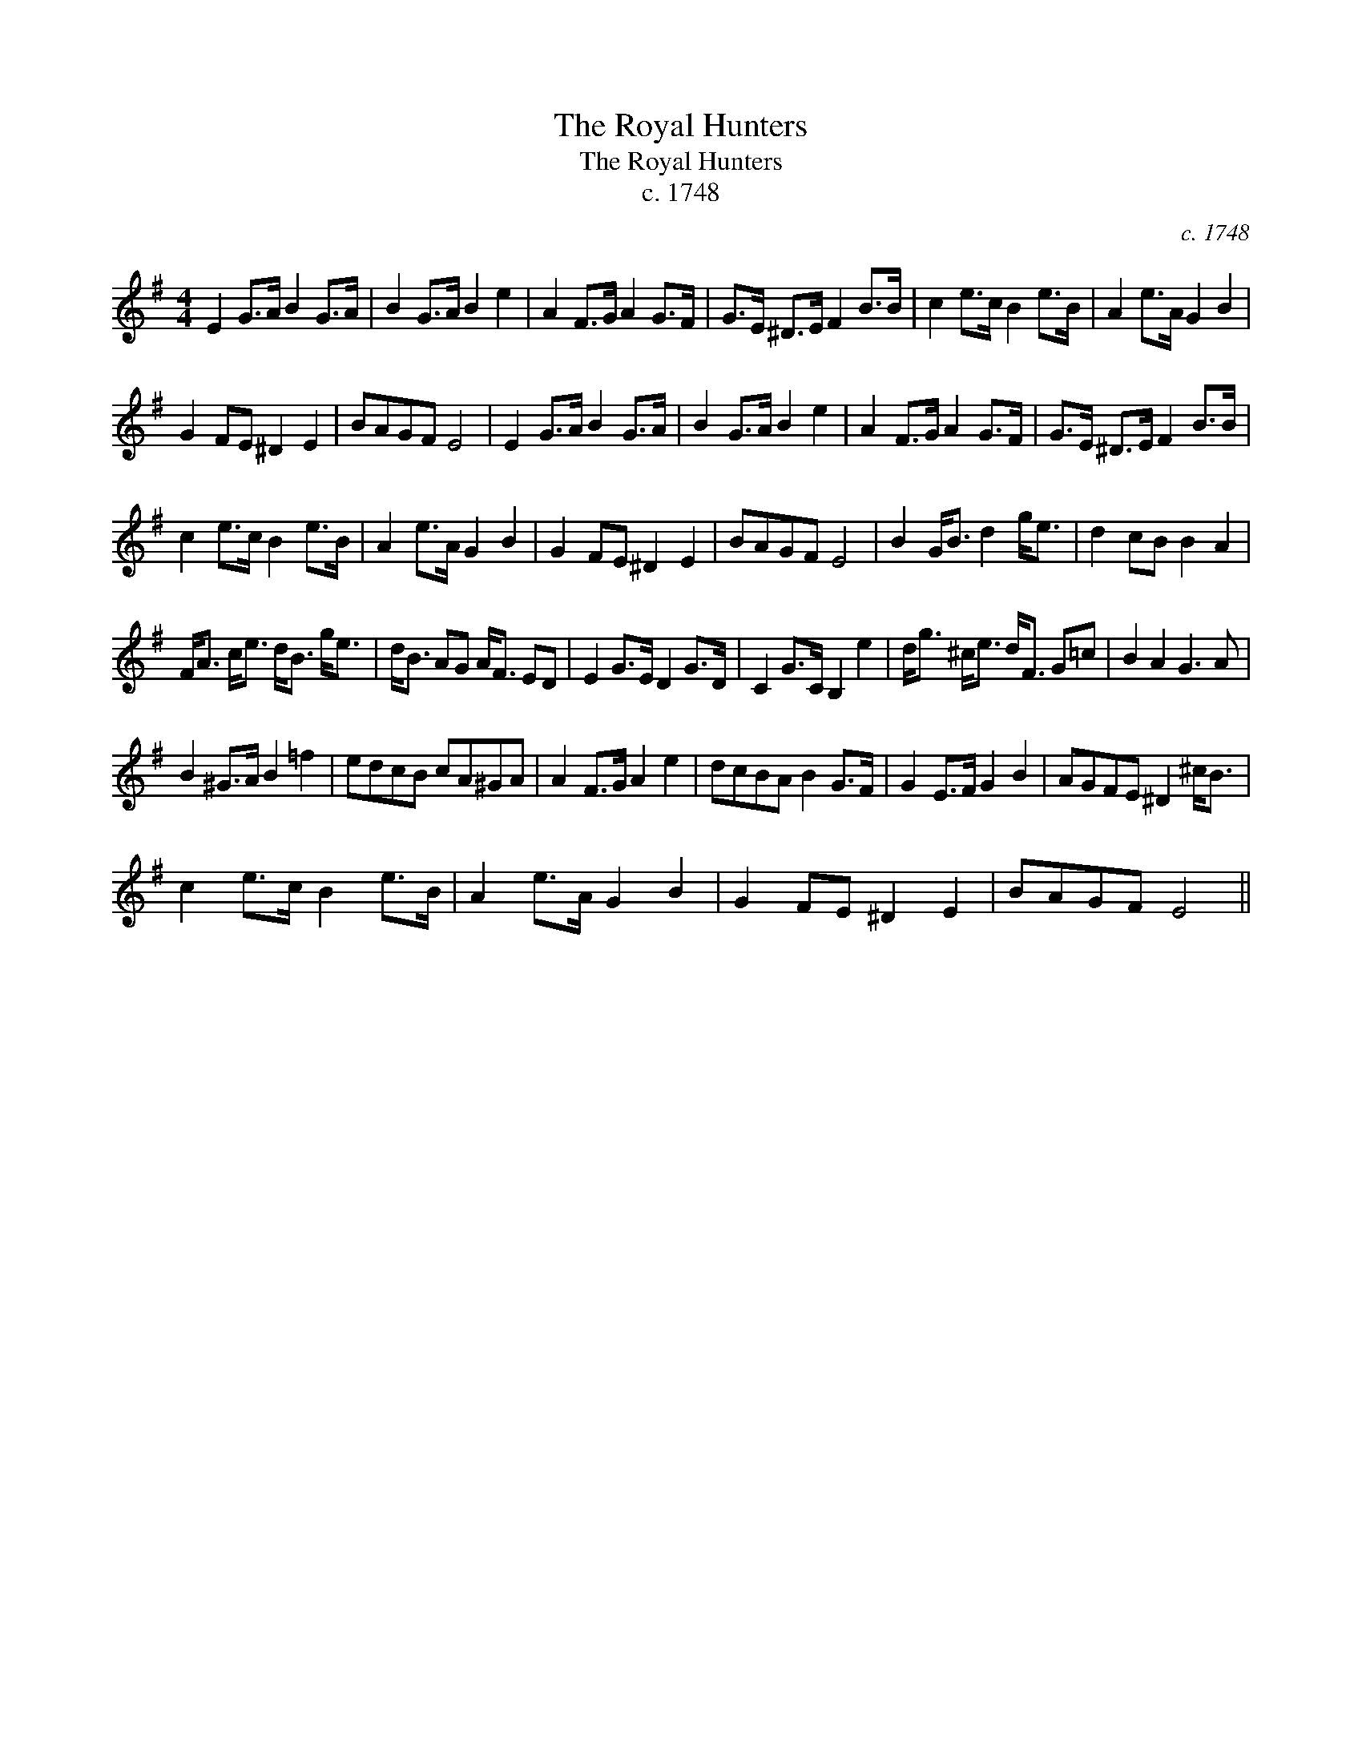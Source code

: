 X:1
T:The Royal Hunters
T:The Royal Hunters
T:c. 1748
C:c. 1748
L:1/8
M:4/4
K:Emin
V:1 treble 
V:1
 E2 G>A B2 G>A | B2 G>A B2 e2 | A2 F>G A2 G>F | G>E ^D>E F2 B>B | c2 e>c B2 e>B | A2 e>A G2 B2 | %6
 G2 FE ^D2 E2 | BAGF E4 | E2 G>A B2 G>A | B2 G>A B2 e2 | A2 F>G A2 G>F | G>E ^D>E F2 B>B | %12
 c2 e>c B2 e>B | A2 e>A G2 B2 | G2 FE ^D2 E2 | BAGF E4 | B2 G<B d2 g<e | d2 cB B2 A2 | %18
 F<A c<e d<B g<e | d<B AG A<F ED | E2 G>E D2 G>D | C2 G>C B,2 e2 | d<g ^c<e d<F G=c | B2 A2 G3 A | %24
 B2 ^G>A B2 =f2 | edcB cA^GA | A2 F>G A2 e2 | dcBA B2 G>F | G2 E>F G2 B2 | AGFE ^D2 ^c<B | %30
 c2 e>c B2 e>B | A2 e>A G2 B2 | G2 FE ^D2 E2 | BAGF E4 || %34

